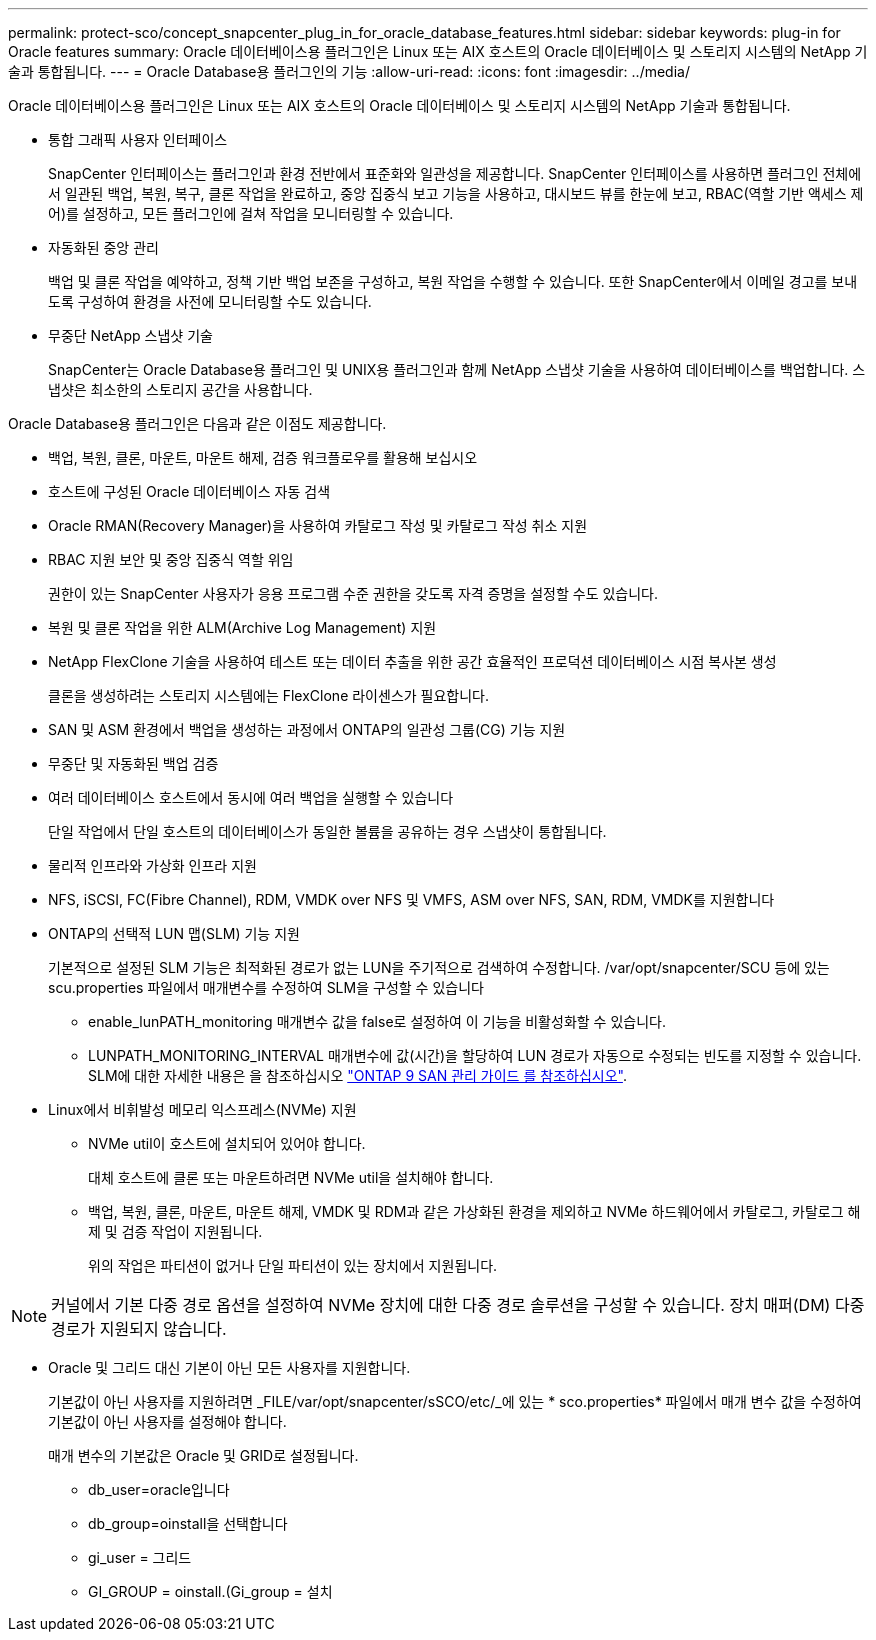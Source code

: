---
permalink: protect-sco/concept_snapcenter_plug_in_for_oracle_database_features.html 
sidebar: sidebar 
keywords: plug-in for Oracle features 
summary: Oracle 데이터베이스용 플러그인은 Linux 또는 AIX 호스트의 Oracle 데이터베이스 및 스토리지 시스템의 NetApp 기술과 통합됩니다. 
---
= Oracle Database용 플러그인의 기능
:allow-uri-read: 
:icons: font
:imagesdir: ../media/


[role="lead"]
Oracle 데이터베이스용 플러그인은 Linux 또는 AIX 호스트의 Oracle 데이터베이스 및 스토리지 시스템의 NetApp 기술과 통합됩니다.

* 통합 그래픽 사용자 인터페이스
+
SnapCenter 인터페이스는 플러그인과 환경 전반에서 표준화와 일관성을 제공합니다. SnapCenter 인터페이스를 사용하면 플러그인 전체에서 일관된 백업, 복원, 복구, 클론 작업을 완료하고, 중앙 집중식 보고 기능을 사용하고, 대시보드 뷰를 한눈에 보고, RBAC(역할 기반 액세스 제어)를 설정하고, 모든 플러그인에 걸쳐 작업을 모니터링할 수 있습니다.

* 자동화된 중앙 관리
+
백업 및 클론 작업을 예약하고, 정책 기반 백업 보존을 구성하고, 복원 작업을 수행할 수 있습니다. 또한 SnapCenter에서 이메일 경고를 보내도록 구성하여 환경을 사전에 모니터링할 수도 있습니다.

* 무중단 NetApp 스냅샷 기술
+
SnapCenter는 Oracle Database용 플러그인 및 UNIX용 플러그인과 함께 NetApp 스냅샷 기술을 사용하여 데이터베이스를 백업합니다. 스냅샷은 최소한의 스토리지 공간을 사용합니다.



Oracle Database용 플러그인은 다음과 같은 이점도 제공합니다.

* 백업, 복원, 클론, 마운트, 마운트 해제, 검증 워크플로우를 활용해 보십시오
* 호스트에 구성된 Oracle 데이터베이스 자동 검색
* Oracle RMAN(Recovery Manager)을 사용하여 카탈로그 작성 및 카탈로그 작성 취소 지원
* RBAC 지원 보안 및 중앙 집중식 역할 위임
+
권한이 있는 SnapCenter 사용자가 응용 프로그램 수준 권한을 갖도록 자격 증명을 설정할 수도 있습니다.

* 복원 및 클론 작업을 위한 ALM(Archive Log Management) 지원
* NetApp FlexClone 기술을 사용하여 테스트 또는 데이터 추출을 위한 공간 효율적인 프로덕션 데이터베이스 시점 복사본 생성
+
클론을 생성하려는 스토리지 시스템에는 FlexClone 라이센스가 필요합니다.

* SAN 및 ASM 환경에서 백업을 생성하는 과정에서 ONTAP의 일관성 그룹(CG) 기능 지원
* 무중단 및 자동화된 백업 검증
* 여러 데이터베이스 호스트에서 동시에 여러 백업을 실행할 수 있습니다
+
단일 작업에서 단일 호스트의 데이터베이스가 동일한 볼륨을 공유하는 경우 스냅샷이 통합됩니다.

* 물리적 인프라와 가상화 인프라 지원
* NFS, iSCSI, FC(Fibre Channel), RDM, VMDK over NFS 및 VMFS, ASM over NFS, SAN, RDM, VMDK를 지원합니다
* ONTAP의 선택적 LUN 맵(SLM) 기능 지원
+
기본적으로 설정된 SLM 기능은 최적화된 경로가 없는 LUN을 주기적으로 검색하여 수정합니다. /var/opt/snapcenter/SCU 등에 있는 scu.properties 파일에서 매개변수를 수정하여 SLM을 구성할 수 있습니다

+
** enable_lunPATH_monitoring 매개변수 값을 false로 설정하여 이 기능을 비활성화할 수 있습니다.
** LUNPATH_MONITORING_INTERVAL 매개변수에 값(시간)을 할당하여 LUN 경로가 자동으로 수정되는 빈도를 지정할 수 있습니다. SLM에 대한 자세한 내용은 을 참조하십시오 http://docs.netapp.com/ontap-9/topic/com.netapp.doc.dot-cm-sanag/home.html["ONTAP 9 SAN 관리 가이드 를 참조하십시오"^].


* Linux에서 비휘발성 메모리 익스프레스(NVMe) 지원
+
** NVMe util이 호스트에 설치되어 있어야 합니다.
+
대체 호스트에 클론 또는 마운트하려면 NVMe util을 설치해야 합니다.

** 백업, 복원, 클론, 마운트, 마운트 해제, VMDK 및 RDM과 같은 가상화된 환경을 제외하고 NVMe 하드웨어에서 카탈로그, 카탈로그 해제 및 검증 작업이 지원됩니다.
+
위의 작업은 파티션이 없거나 단일 파티션이 있는 장치에서 지원됩니다.






NOTE: 커널에서 기본 다중 경로 옵션을 설정하여 NVMe 장치에 대한 다중 경로 솔루션을 구성할 수 있습니다. 장치 매퍼(DM) 다중 경로가 지원되지 않습니다.

* Oracle 및 그리드 대신 기본이 아닌 모든 사용자를 지원합니다.
+
기본값이 아닌 사용자를 지원하려면 _FILE/var/opt/snapcenter/sSCO/etc/_에 있는 * sco.properties* 파일에서 매개 변수 값을 수정하여 기본값이 아닌 사용자를 설정해야 합니다.

+
매개 변수의 기본값은 Oracle 및 GRID로 설정됩니다.

+
** db_user=oracle입니다
** db_group=oinstall을 선택합니다
** gi_user = 그리드
** GI_GROUP = oinstall.(Gi_group = 설치



